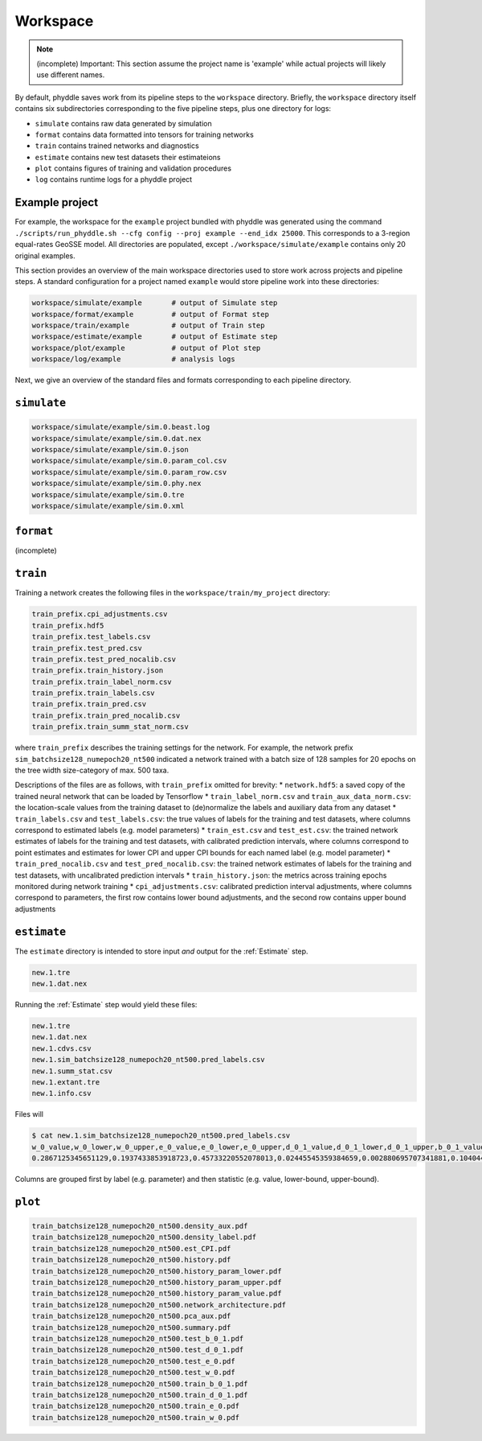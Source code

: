 .. _Workspace:

Workspace
=========

.. note::

    (incomplete) Important: This section assume the project name is 'example' while actual projects will likely use different names.

By default, phyddle saves work from its pipeline steps to the ``workspace`` directory. Briefly, the ``workspace`` directory itself contains six subdirectories corresponding to the five pipeline steps, plus one directory for logs:

* ``simulate`` contains raw data generated by simulation
* ``format`` contains data formatted into tensors for training networks
* ``train`` contains trained networks and diagnostics
* ``estimate`` contains new test datasets their estimateions
* ``plot`` contains figures of training and validation procedures
* ``log`` contains runtime logs for a phyddle project


.. _Example_Project:

Example project
---------------

For example, the workspace for the ``example`` project bundled with phyddle was generated using the command ``./scripts/run_phyddle.sh --cfg config --proj example --end_idx 25000``. This corresponds to a 3-region equal-rates GeoSSE model. All directories are populated, except ``./workspace/simulate/example`` contains only 20 original examples.

This section provides an overview of the main workspace directories used to store work across projects and pipeline steps. A standard configuration for a project named ``example`` would store pipeline work into these directories:

.. code-block:: shell

	workspace/simulate/example       # output of Simulate step
	workspace/format/example         # output of Format step
	workspace/train/example          # output of Train step
	workspace/estimate/example       # output of Estimate step
	workspace/plot/example           # output of Plot step
	workspace/log/example            # analysis logs

Next, we give an overview of the standard files and formats corresponding to each pipeline directory.


``simulate``
------------
.. code-block:: shell

    workspace/simulate/example/sim.0.beast.log
    workspace/simulate/example/sim.0.dat.nex
    workspace/simulate/example/sim.0.json
    workspace/simulate/example/sim.0.param_col.csv
    workspace/simulate/example/sim.0.param_row.csv
    workspace/simulate/example/sim.0.phy.nex
    workspace/simulate/example/sim.0.tre
    workspace/simulate/example/sim.0.xml

``format``
----------
(incomplete)

``train``
---------

Training a network creates the following files in the ``workspace/train/my_project`` directory:

.. code-block:: shell

    train_prefix.cpi_adjustments.csv
    train_prefix.hdf5
    train_prefix.test_labels.csv
    train_prefix.test_pred.csv
    train_prefix.test_pred_nocalib.csv
    train_prefix.train_history.json
    train_prefix.train_label_norm.csv
    train_prefix.train_labels.csv
    train_prefix.train_pred.csv
    train_prefix.train_pred_nocalib.csv
    train_prefix.train_summ_stat_norm.csv

where ``train_prefix`` describes the training settings for the network. For
example, the network prefix ``sim_batchsize128_numepoch20_nt500`` indicated a
network trained with a batch size of 128 samples for 20 epochs on the tree
width size-category of max. 500 taxa.

Descriptions of the files are as follows, with ``train_prefix`` omitted for brevity:
* ``network.hdf5``: a saved copy of the trained neural network that can be loaded by Tensorflow
* ``train_label_norm.csv`` and ``train_aux_data_norm.csv``: the location-scale values from the training dataset to (de)normalize the labels and auxiliary data from any dataset
* ``train_labels.csv`` and ``test_labels.csv``: the true values of labels for the training and test datasets, where columns correspond to estimated labels (e.g. model parameters)
* ``train_est.csv`` and ``test_est.csv``: the trained network estimates of labels for the training and test datasets, with calibrated prediction intervals, where columns correspond to point estimates and estimates for lower CPI and upper CPI bounds for each named label (e.g. model parameter)
* ``train_pred_nocalib.csv`` and ``test_pred_nocalib.csv``: the trained network estimates of labels for the training and test datasets, with uncalibrated prediction intervals
* ``train_history.json``: the metrics across training epochs monitored during network training
* ``cpi_adjustments.csv``: calibrated prediction interval adjustments, where columns correspond to parameters, the first row contains lower bound adjustments, and the second row contains upper bound adjustments


``estimate``
------------

The ``estimate`` directory is intended to store input *and* output for the
:ref:`Estimate` step. 

.. code-block:: shell

    new.1.tre
    new.1.dat.nex

Running the :ref:`Estimate` step would yield these files:

.. code-block:: shell

    new.1.tre
    new.1.dat.nex
    new.1.cdvs.csv
    new.1.sim_batchsize128_numepoch20_nt500.pred_labels.csv
    new.1.summ_stat.csv
    new.1.extant.tre                                        
    new.1.info.csv

Files will 

.. code-block:: shell

   $ cat new.1.sim_batchsize128_numepoch20_nt500.pred_labels.csv
   w_0_value,w_0_lower,w_0_upper,e_0_value,e_0_lower,e_0_upper,d_0_1_value,d_0_1_lower,d_0_1_upper,b_0_1_value,b_0_1_lower,b_0_1_upper
   0.2867125345651129,0.1937433853918723,0.45733220552078013,0.02445545359384659,0.002880695707341881,0.10404499205878459,0.4502031713887769,0.1966340488593367,0.5147956690178682,0.06199703190510973,0.0015074254823161301,0.27544015163806645

Columns are grouped first by label (e.g. parameter) and then statistic (e.g. value, lower-bound, upper-bound).


``plot``
--------

.. code-block:: shell

    train_batchsize128_numepoch20_nt500.density_aux.pdf
    train_batchsize128_numepoch20_nt500.density_label.pdf
    train_batchsize128_numepoch20_nt500.est_CPI.pdf
    train_batchsize128_numepoch20_nt500.history.pdf
    train_batchsize128_numepoch20_nt500.history_param_lower.pdf
    train_batchsize128_numepoch20_nt500.history_param_upper.pdf
    train_batchsize128_numepoch20_nt500.history_param_value.pdf
    train_batchsize128_numepoch20_nt500.network_architecture.pdf
    train_batchsize128_numepoch20_nt500.pca_aux.pdf
    train_batchsize128_numepoch20_nt500.summary.pdf
    train_batchsize128_numepoch20_nt500.test_b_0_1.pdf
    train_batchsize128_numepoch20_nt500.test_d_0_1.pdf
    train_batchsize128_numepoch20_nt500.test_e_0.pdf
    train_batchsize128_numepoch20_nt500.test_w_0.pdf
    train_batchsize128_numepoch20_nt500.train_b_0_1.pdf
    train_batchsize128_numepoch20_nt500.train_d_0_1.pdf
    train_batchsize128_numepoch20_nt500.train_e_0.pdf
    train_batchsize128_numepoch20_nt500.train_w_0.pdf